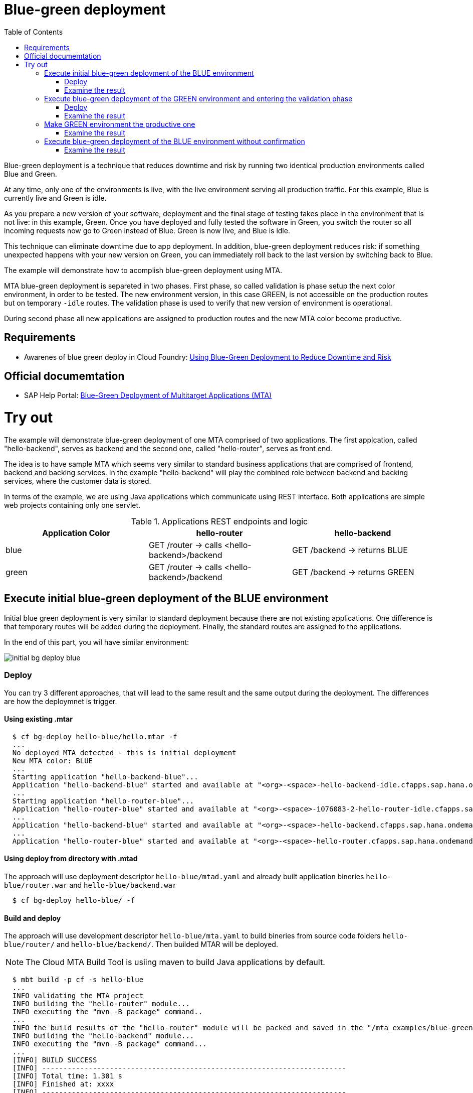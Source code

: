 :toc:
# Blue-green deployment

Blue-green deployment is a technique that reduces downtime and risk by running two identical production environments called Blue and Green.

At any time, only one of the environments is live, with the live environment serving all production traffic. For this example, Blue is currently live and Green is idle.

As you prepare a new version of your software, deployment and the final stage of testing takes place in the environment that is not live: in this example, Green. Once you have deployed and fully tested the software in Green, you switch the router so all incoming requests now go to Green instead of Blue. Green is now live, and Blue is idle.

This technique can eliminate downtime due to app deployment. In addition, blue-green deployment reduces risk: if something unexpected happens with your new version on Green, you can immediately roll back to the last version by switching back to Blue.

The example will demonstrate how to acomplish blue-green deployment using MTA.

MTA blue-green deployment is separeted in two phases. 
First phase, so called validation is phase setup the next color environment, in order to be tested. The new environment version, in this case GREEN, is not accessible on the production routes but on temporary `-idle` routes. The validation phase is used to verify that new version of environment is operational.

During second phase all new applications are assigned to production routes and the new MTA color become productive.

## Requirements
* Awarenes of blue green deploy in Cloud Foundry: link:https://docs.cloudfoundry.org/devguide/deploy-apps/blue-green.html[Using Blue-Green Deployment to Reduce Downtime and Risk]

## Official documemtation
* SAP Help Portal: link:https://help.sap.com/viewer/65de2977205c403bbc107264b8eccf4b/Cloud/en-US/764308c52e68488dac848bae93e9137b.html[Blue-Green Deployment of Multitarget Applications (MTA)]

# Try out

The example will demonstrate blue-green deployment of one MTA comprised of two applications. The first applcation, called "hello-backend", serves as backend and the second one, called "hello-router", serves as front end. 

The idea is to have sample MTA which seems very similar to standard business applications that are comprised of frontend, backend and backing services. In the example "hello-backend" will play the combined role between backend and backing services, where the customer data is stored.

In terms of the example, we are using Java applications which communicate using REST interface. Both applications are simple web projects containing only one servlet. 

.Applications REST endpoints and logic
|===
|Application Color |hello-router |hello-backend 

|blue
|GET /router -> calls <hello-backend>/backend
|GET /backend -> returns BLUE

|green
|GET /router -> calls <hello-backend>/backend
|GET /backend -> returns GREEN
|===

## Execute initial blue-green deployment of the BLUE environment

Initial blue green deployment is very similar to standard deployment because there are not existing applications. One difference is that temporary routes will be added during the deployment. Finally, the standard routes are assigned to the applications.

In the end of this part, you wil have similar environment:

image::diagrams/initial-bg-deploy-blue.png[]
### Deploy

You can try 3 different approaches, that will lead to the same result and the same output during the deployment.
The differences are how the deploymnet is trigger.

#### Using existing .mtar
```bash
  $ cf bg-deploy hello-blue/hello.mtar -f
  ...
  No deployed MTA detected - this is initial deployment
  New MTA color: BLUE
  ...
  Starting application "hello-backend-blue"...
  Application "hello-backend-blue" started and available at "<org>-<space>-hello-backend-idle.cfapps.sap.hana.ondemand.com"
  ...
  Starting application "hello-router-blue"...
  Application "hello-router-blue" started and available at "<org>-<space>-i076083-2-hello-router-idle.cfapps.sap.hana.ondemand.com"
  ...
  Application "hello-backend-blue" started and available at "<org>-<space>-hello-backend.cfapps.sap.hana.ondemand.com"
  ...
  Application "hello-router-blue" started and available at "<org>-<space>-hello-router.cfapps.sap.hana.ondemand.com"
```

#### Using deploy from directory with .mtad
The approach will use deployment descriptor `hello-blue/mtad.yaml` and already built application bineries `hello-blue/router.war` and `hello-blue/backend.war`
```bash
  $ cf bg-deploy hello-blue/ -f
```

#### Build and deploy
The approach will use development descriptor `hello-blue/mta.yaml` to build bineries from source code folders `hello-blue/router/` and `hello-blue/backend/`. Then builded MTAR will be deployed.

NOTE: The Cloud MTA Build Tool is usiing maven to build Java applications by default.

```bash
  $ mbt build -p cf -s hello-blue
  ...
  INFO validating the MTA project
  INFO building the "hello-router" module...
  INFO executing the "mvn -B package" command..
  ...
  INFO the build results of the "hello-router" module will be packed and saved in the "/mta_examples/blue-green-deploy/hello-blue/.hello-blue_mta_build_tmp/hello-router" folder
  INFO building the "hello-backend" module...
  INFO executing the "mvn -B package" command...
  ...
  [INFO] BUILD SUCCESS
  [INFO] ------------------------------------------------------------------------
  [INFO] Total time: 1.301 s
  [INFO] Finished at: xxxx
  [INFO] ------------------------------------------------------------------------
  INFO the build results of the "hello-backend" module will be packed and saved in the "/mta_examples/blue-green-deploy/hello-blue/.hello-blue_mta_build_tmp/hello-backend" folder
  INFO generating the metadata...
  INFO generating the MTA archive...
  INFO the MTA archive generated at: /mta_examples/blue-green-deploy/hello-blue/mta_archives/hello_0.1.0.mtar
  $ cf bg-deploy hello-blue/mta_archives/hello_0.1.0.mtar
```
### Examine the result
Verify that front-end `hello-router` returns BLUE:
```bash
  $ curl https://<org>-<space>-hello-router.cfapps.sap.hana.ondemand.com/router
  BLUE
```

## Execute blue-green deployment of the GREEN environment and entering the validation phase

In the end of this part, you wil have similar environment:

image::diagrams/bg-deploy-green-validation.png[]
### Deploy
You can try 3 different approaches, that will lead to the same result

#### Using existing .mtar
```bash
  $ cf bg-deploy hello-green/hello.mtar -f
  ...
  Deployed MTA color: BLUE
  New MTA color: GREEN
  ...
  Starting application "hello-backend-green"...
  Application "hello-backend-green" started and available at "<org>-<space>-hello-backend-idle.cfapps.sap.hana.ondemand.com"
  ...
  Starting application "hello-router-green"...
  Application "hello-router-green" started and available at "<org>-<space>-hello-router-idle.cfapps.sap.hana.ondemand.com"
  Process has entered validation phase. After testing your new deployment you can resume or abort the process.
  Use "cf bg-deploy -i xxxx -a abort" to abort the process.
  Use "cf bg-deploy -i xxxx -a resume" to resume the process.
  Hint: Use the '--no-confirm' option of the bg-deploy command to skip this phase.
```

#### Using deploy from directory with .mtad
The approach will use deployment descriptor `hello-green/mtad.yaml` and already built application bineries `hello-green/router.war` and `hello-green/backend.war`
```bash
  $ cf bg-deploy hello-green/ -f
```

#### Build and deploy
The approach will use development descriptor `hello-green/mta.yaml` to build bineries from source code folders `hello-green/router/` and `hello-green/backend/`. Then builded MTAR will be deployed.
```bash
  $ mbt build -p cf -s hello-blue
  $ cf bg-deploy hello-blue/mta_archives/hello_0.1.0.mtar
```

### Examine the result
Verify that both application version are now available
```bash
  $ cf a
Getting apps in org xxx / space xxx as xxx...
OK

name                  requested state   instances   memory   disk   urls
hello-router-blue     started           1/1         512M     256M   <org>-<space>-hello-router.cfapps.sap.hana.ondemand.com
hello-backend-green   started           1/1         512M     256M   <org>-<space>-hello-backend-idle.cfapps.sap.hana.ondemand.com
hello-router-green    started           1/1         512M     256M   <org>-<space>-hello-router-idle.cfapps.sap.hana.ondemand.com
hello-backend-blue    started           1/1         512M     256M   <org>-<space>-hello-backend.cfapps.sap.hana.ondemand.com
```
Verify that BLUE environment is still the productive one:
```bash
  $ curl https://<org>-<space>-hello-router.cfapps.sap.hana.ondemand.com/router
  BLUE
```
Verify that GREEN environment can be accessed and validated on temporary `-idle` routes:
```bash
  $ curl https://<org>-<space>-hello-router-idle.cfapps.sap.hana.ondemand.com/router
  GREEN
```
NOTE: In case of a problem, the bg-deploy can be aborted without influencing the production environment. To stop the process copy-paste the suggested command by MTA CF CLI plugin: `cf bg-deploy -i xxxx -a abort`

## Make GREEN environment the productive one

At some point of time, you wil have similar environment, where both BLUE and GREEN applications are mapped to production routes.

image::diagrams/bg-deploy-green-temp.png[]

In the end of this part, you wil have similar environment:

image::diagrams/bg-deploy-green-final.png[]
```bash
  $ cf bg-deploy -i 1b59ca36-007e-11ea-bbed-eeee0a9e6b19 -a resume
Executing action 'resume' on operation xxxx...
...
Updating application "hello-backend-green"...
Stopping application "hello-backend-green"...
Starting application "hello-backend-green"...
Application "hello-backend-green" started and available at "<org>-<space>-hello-backend.cfapps.sap.hana.ondemand.com"
Publishing publicly provided dependency "hello:backend"...
Publishing publicly provided dependency "hello:hello-backend"...
Deleting discontinued configuration entries for application "hello-backend-green"...
Updating application "hello-router-green"...
Stopping application "hello-router-green"...
Starting application "hello-router-green"...
Application "hello-router-green" started and available at "<org>-<space>-hello-router.cfapps.sap.hana.ondemand.com"
Publishing publicly provided dependency "hello:hello-router"...
Deleting discontinued configuration entries for application "hello-router-green"...
Deleting routes for application "hello-router-blue"...
Deleting routes for application "hello-backend-blue"...
Stopping application "hello-router-blue"...
Deleting application "hello-router-blue"...
Stopping application "hello-backend-blue"...
Deleting application "hello-backend-blue"...
Process finished.
```
### Examine the result
Verify that old BLUE applications are deleted and new GREEN applications are assigned to production routes:
```bash
  $ cf a
Getting apps in org xxx / space xxx as xxx...
OK

name                  requested state   instances   memory   disk   urls
hello-backend-green   started           1/1         512M     256M   <org>-<space>-hello-backend.cfapps.sap.hana.ondemand.com
hello-router-green    started           1/1         512M     256M   <org>-<space>-hello-router.cfapps.sap.hana.ondemand.com
```
Verify that GREEN environent is the production one and serves on the production routes:
```bash
  $ curl https://<org>-<space>-hello-router.cfapps.sap.hana.ondemand.com/router
  GREEN
```
## Execute blue-green deployment of the BLUE environment without confirmation
There is an option to run end-to-end blue-green deployment without user interaction. The option is useful for CI and CD, where one MTA is continuously re-deployed without downtime.

In the end of this part, you wil have similar environment:

image::diagrams/initial-bg-deploy-blue.png[]

```bash
  $ cf bg-deploy hello-blue -f --no-confirm
...
Deployed MTA color: GREEN
New MTA color: BLUE
...
Starting application "hello-backend-blue"...
Application "hello-backend-blue" started and available at "deploy-service-i076083-2-hello-backend-idle.cfapps.sap.hana.ondemand.com"
...
Starting application "hello-router-blue"...
Application "hello-router-blue" started and available at "deploy-service-i076083-2-hello-router-idle.cfapps.sap.hana.ondemand.com"
...
Application "hello-backend-blue" started and available at "deploy-service-i076083-2-hello-backend.cfapps.sap.hana.ondemand.com"
...
Starting application "hello-router-blue"...
Application "hello-router-blue" started and available at "deploy-service-i076083-2-hello-router.cfapps.sap.hana.ondemand.com"
...
Process finished.
Use "cf dmol -i xxx" to download the logs of the process.
```

### Examine the result
Verify that old GREEN applications are deleted and new BLUE applications are assigned to production routes:
```bash
  $ cf a
Getting apps in org xxx / space xxx as xxx...
OK

name                  requested state   instances   memory   disk   urls
hello-backend-blue   started           1/1         512M     256M   <org>-<space>-hello-backend.cfapps.sap.hana.ondemand.com
hello-router-blue    started           1/1         512M     256M   <org>-<space>-hello-router.cfapps.sap.hana.ondemand.com
```
Verify that BLUE environent is the production one and serves on the production routes:
```bash
  $ curl https://<org>-<space>-hello-router.cfapps.sap.hana.ondemand.com/router
  BLUE
```
